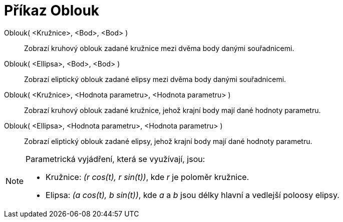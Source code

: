 = Příkaz Oblouk
:page-en: commands/Arc
ifdef::env-github[:imagesdir: /cs/modules/ROOT/assets/images]

Oblouk( <Kružnice>, <Bod>, <Bod> )::
  Zobrazí kruhový oblouk zadané kružnice mezi dvěma body danými souřadnicemi.
Oblouk( <Ellipsa>, <Bod>, <Bod> )::
  Zobrazí eliptický oblouk zadané elipsy mezi dvěma body danými souřadnicemi.
Oblouk( <Kružnice>, <Hodnota parametru>, <Hodnota parametru> )::
  Zobrazí kruhový oblouk zadané kružnice, jehož krajní body mají dané hodnoty parametru.
Oblouk( <Ellipsa>, <Hodnota parametru>, <Hodnota parametru> )::
  Zobrazí eliptický oblouk zadané elipsy, jehož krajní body mají dané hodnoty parametru.

[NOTE]
====

Parametrická vyjádření, která se využívají, jsou:

* Kružnice: _(r cos(t), r sin(t))_, kde _r_ je poloměr kružnice.
* Elipsa: _(a cos(t), b sin(t))_, kde _a_ a _b_ jsou délky hlavní a vedlejší poloosy elipsy.

====
